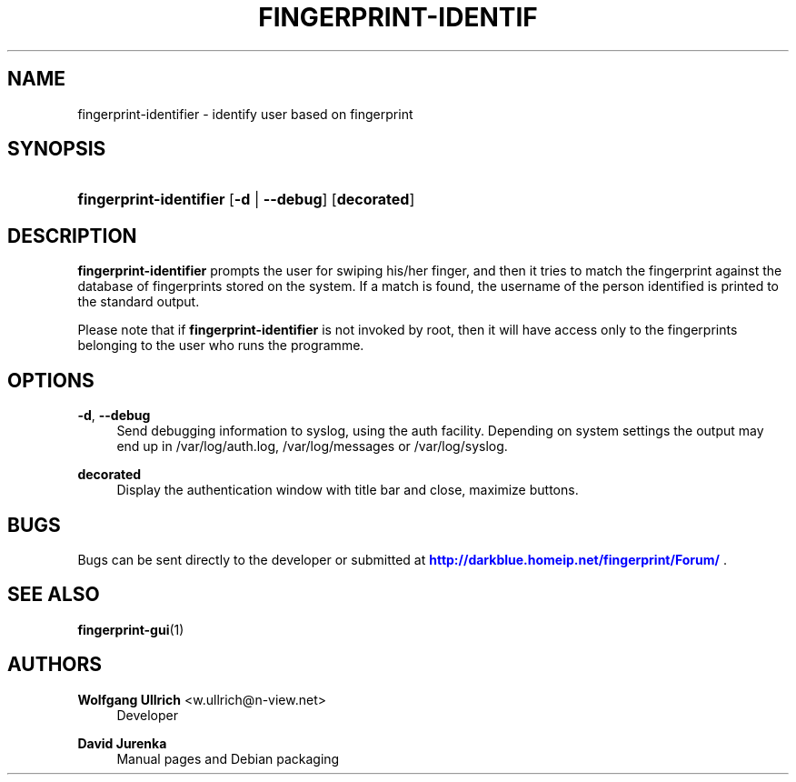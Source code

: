 '\" t
.\"     Title: fingerprint-identifier
.\"    Author: Wolfgang Ullrich <w.ullrich@n-view.net>
.\" Generator: DocBook XSL Stylesheets v1.75.2 <http://docbook.sf.net/>
.\"      Date: July 28, 2010
.\"    Manual: User Manuals
.\"    Source: Fingerprint GUI 0.15
.\"  Language: English
.\"
.TH "FINGERPRINT\-IDENTIF" "1" "July 28, 2010" "Fingerprint GUI 0\&.15" "User Manuals"
.\" -----------------------------------------------------------------
.\" * Define some portability stuff
.\" -----------------------------------------------------------------
.\" ~~~~~~~~~~~~~~~~~~~~~~~~~~~~~~~~~~~~~~~~~~~~~~~~~~~~~~~~~~~~~~~~~
.\" http://bugs.debian.org/507673
.\" http://lists.gnu.org/archive/html/groff/2009-02/msg00013.html
.\" ~~~~~~~~~~~~~~~~~~~~~~~~~~~~~~~~~~~~~~~~~~~~~~~~~~~~~~~~~~~~~~~~~
.ie \n(.g .ds Aq \(aq
.el       .ds Aq '
.\" -----------------------------------------------------------------
.\" * set default formatting
.\" -----------------------------------------------------------------
.\" disable hyphenation
.nh
.\" disable justification (adjust text to left margin only)
.ad l
.\" -----------------------------------------------------------------
.\" * MAIN CONTENT STARTS HERE *
.\" -----------------------------------------------------------------
.SH "NAME"
fingerprint-identifier \- identify user based on fingerprint
.SH "SYNOPSIS"
.HP \w'\fBfingerprint\-identifier\fR\ 'u
\fBfingerprint\-identifier\fR [\fB\-d\fR | \fB\-\-debug\fR] [\fBdecorated\fR]
.SH "DESCRIPTION"
.PP
\fBfingerprint\-identifier\fR
prompts the user for swiping his/her finger, and then it tries to match the fingerprint against the database of fingerprints stored on the system\&. If a match is found, the username of the person identified is printed to the standard output\&.
.PP
Please note that if
\fBfingerprint\-identifier\fR
is not invoked by root, then it will have access only to the fingerprints belonging to the user who runs the programme\&.
.SH "OPTIONS"
.PP
\fB\-d\fR, \fB\-\-debug\fR
.RS 4
Send debugging information to syslog, using the auth facility\&. Depending on system settings the output may end up in /var/log/auth\&.log, /var/log/messages or /var/log/syslog\&.
.RE
.PP
\fBdecorated\fR
.RS 4
Display the authentication window with title bar and close, maximize buttons\&.
.RE
.SH "BUGS"
.PP
Bugs can be sent directly to the developer or submitted at
\m[blue]\fB\%http://darkblue.homeip.net/fingerprint/Forum/\fR\m[]
\&.
.SH "SEE ALSO"
.PP

\fBfingerprint-gui\fR(1)
.SH "AUTHORS"
.PP
\fBWolfgang Ullrich\fR <\&w\&.ullrich@n\-view\&.net\&>
.RS 4
Developer
.RE
.PP
\fBDavid Jurenka\fR
.RS 4
Manual pages and Debian packaging
.RE
